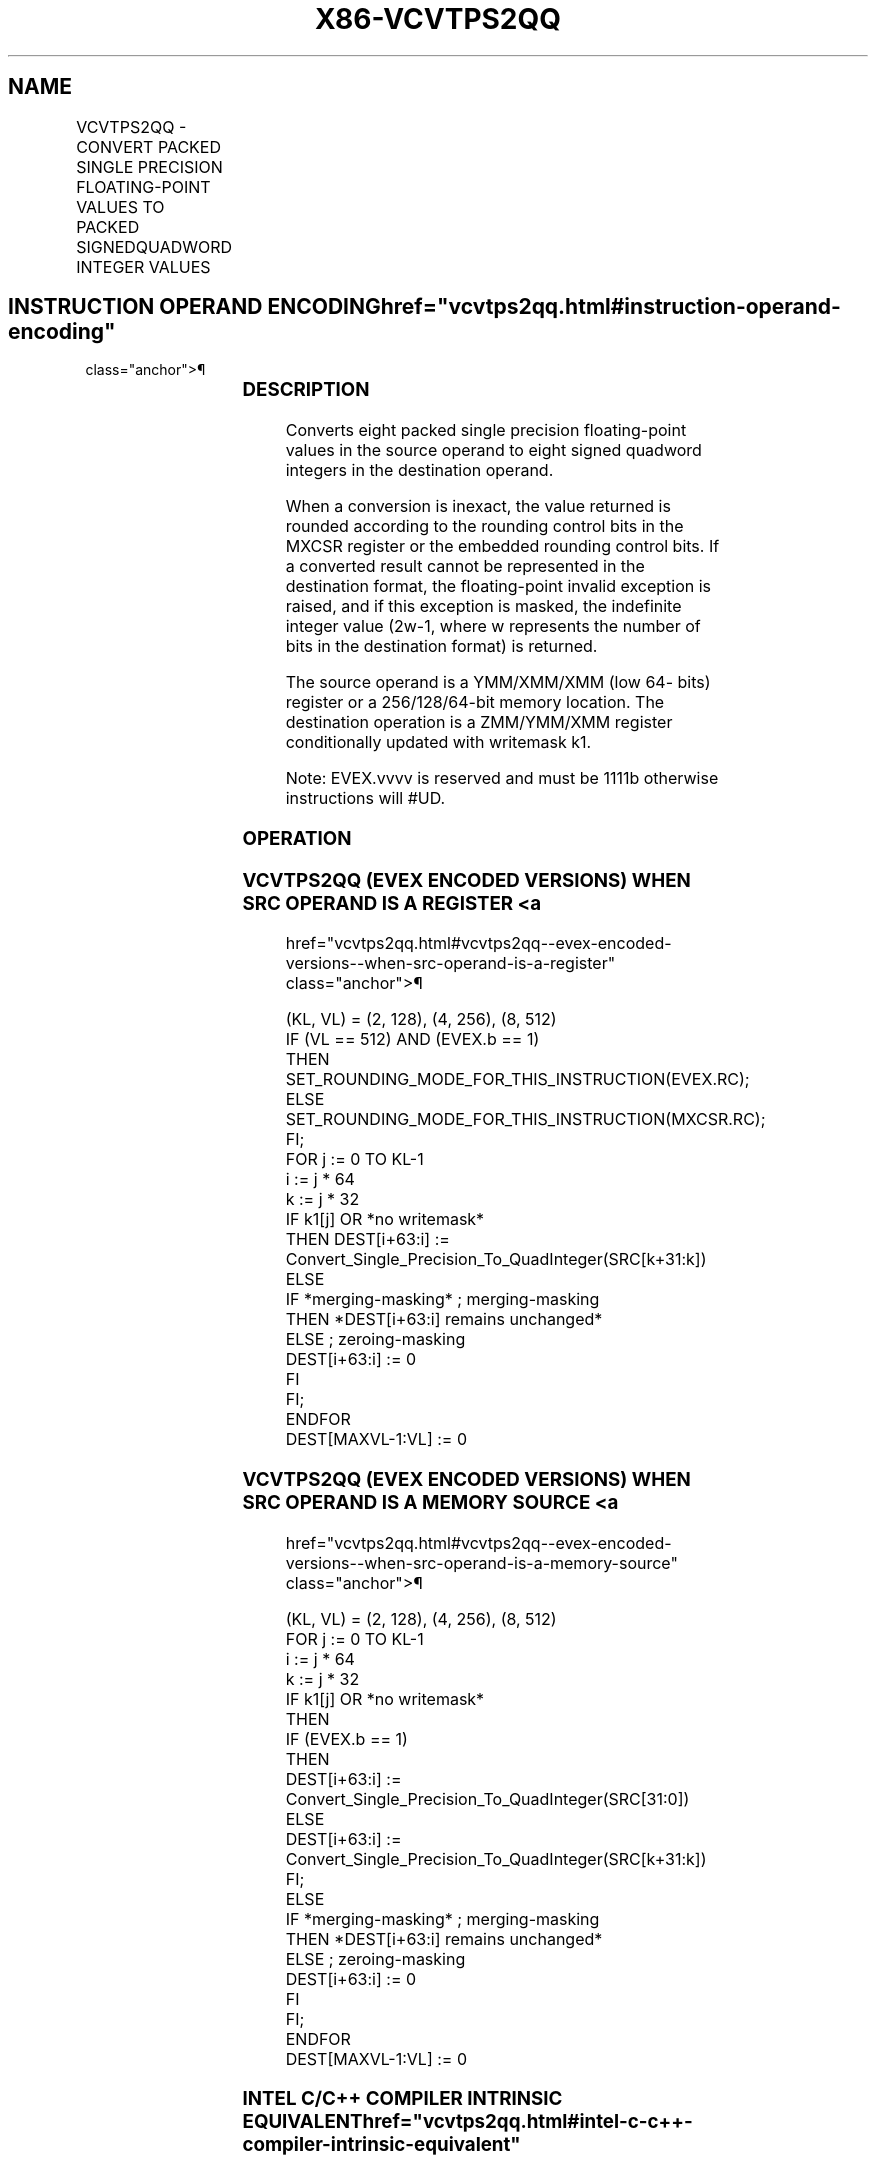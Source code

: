 '\" t
.nh
.TH "X86-VCVTPS2QQ" "7" "December 2023" "Intel" "Intel x86-64 ISA Manual"
.SH NAME
VCVTPS2QQ - CONVERT PACKED SINGLE PRECISION FLOATING-POINT VALUES TO PACKED SIGNEDQUADWORD INTEGER VALUES
.TS
allbox;
l l l l l 
l l l l l .
\fBOpcode/Instruction\fP	\fBOp / En\fP	\fB64/32 Bit Mode Support\fP	\fBCPUID Feature Flag\fP	\fBDescription\fP
T{
EVEX.128.66.0F.W0 7B /r VCVTPS2QQ xmm1 {k1}{z}, xmm2/m64/m32bcst
T}	A	V/V	AVX512VL AVX512DQ	T{
Convert two packed single precision floating-point values from xmm2/m64/m32bcst to two packed signed quadword values in xmm1 subject to writemask k1.
T}
T{
EVEX.256.66.0F.W0 7B /r VCVTPS2QQ ymm1 {k1}{z}, xmm2/m128/m32bcst
T}	A	V/V	AVX512VL AVX512DQ	T{
Convert four packed single precision floating-point values from xmm2/m128/m32bcst to four packed signed quadword values in ymm1 subject to writemask k1.
T}
T{
EVEX.512.66.0F.W0 7B /r VCVTPS2QQ zmm1 {k1}{z}, ymm2/m256/m32bcst{er}
T}	A	V/V	AVX512DQ	T{
Convert eight packed single precision floating-point values from ymm2/m256/m32bcst to eight packed signed quadword values in zmm1 subject to writemask k1.
T}
.TE

.SH INSTRUCTION OPERAND ENCODING  href="vcvtps2qq.html#instruction-operand-encoding"
class="anchor">¶

.TS
allbox;
l l l l l l 
l l l l l l .
\fBOp/En\fP	\fBTuple Type\fP	\fBOperand 1\fP	\fBOperand 2\fP	\fBOperand 3\fP	\fBOperand 4\fP
A	Half	ModRM:reg (w)	ModRM:r/m (r)	N/A	N/A
.TE

.SS DESCRIPTION
Converts eight packed single precision floating-point values in the
source operand to eight signed quadword integers in the destination
operand.

.PP
When a conversion is inexact, the value returned is rounded according to
the rounding control bits in the MXCSR register or the embedded rounding
control bits. If a converted result cannot be represented in the
destination format, the floating-point invalid exception is raised, and
if this exception is masked, the indefinite integer value
(2w-1, where w represents the number of bits in the
destination format) is returned.

.PP
The source operand is a YMM/XMM/XMM (low 64- bits) register or a
256/128/64-bit memory location. The destination operation is a
ZMM/YMM/XMM register conditionally updated with writemask k1.

.PP
Note: EVEX.vvvv is reserved and must be 1111b otherwise instructions
will #UD.

.SS OPERATION
.SS VCVTPS2QQ (EVEX ENCODED VERSIONS) WHEN SRC OPERAND IS A REGISTER <a
href="vcvtps2qq.html#vcvtps2qq--evex-encoded-versions--when-src-operand-is-a-register"
class="anchor">¶

.EX
(KL, VL) = (2, 128), (4, 256), (8, 512)
IF (VL == 512) AND (EVEX.b == 1)
    THEN
        SET_ROUNDING_MODE_FOR_THIS_INSTRUCTION(EVEX.RC);
    ELSE
        SET_ROUNDING_MODE_FOR_THIS_INSTRUCTION(MXCSR.RC);
FI;
FOR j := 0 TO KL-1
    i := j * 64
    k := j * 32
    IF k1[j] OR *no writemask*
        THEN DEST[i+63:i] :=
            Convert_Single_Precision_To_QuadInteger(SRC[k+31:k])
        ELSE
            IF *merging-masking* ; merging-masking
                THEN *DEST[i+63:i] remains unchanged*
                ELSE ; zeroing-masking
                    DEST[i+63:i] := 0
            FI
    FI;
ENDFOR
DEST[MAXVL-1:VL] := 0
.EE

.SS VCVTPS2QQ (EVEX ENCODED VERSIONS) WHEN SRC OPERAND IS A MEMORY SOURCE <a
href="vcvtps2qq.html#vcvtps2qq--evex-encoded-versions--when-src-operand-is-a-memory-source"
class="anchor">¶

.EX
(KL, VL) = (2, 128), (4, 256), (8, 512)
FOR j := 0 TO KL-1
    i := j * 64
    k := j * 32
    IF k1[j] OR *no writemask*
        THEN
            IF (EVEX.b == 1)
                THEN
                    DEST[i+63:i] :=
            Convert_Single_Precision_To_QuadInteger(SRC[31:0])
                ELSE
                    DEST[i+63:i] :=
            Convert_Single_Precision_To_QuadInteger(SRC[k+31:k])
            FI;
        ELSE
            IF *merging-masking* ; merging-masking
                THEN *DEST[i+63:i] remains unchanged*
                ELSE ; zeroing-masking
                    DEST[i+63:i] := 0
            FI
    FI;
ENDFOR
DEST[MAXVL-1:VL] := 0
.EE

.SS INTEL C/C++ COMPILER INTRINSIC EQUIVALENT  href="vcvtps2qq.html#intel-c-c++-compiler-intrinsic-equivalent"
class="anchor">¶

.EX
VCVTPS2QQ __m512i _mm512_cvtps_epi64( __m512 a);

VCVTPS2QQ __m512i _mm512_mask_cvtps_epi64( __m512i s, __mmask16 k, __m512 a);

VCVTPS2QQ __m512i _mm512_maskz_cvtps_epi64( __mmask16 k, __m512 a);

VCVTPS2QQ __m512i _mm512_cvt_roundps_epi64( __m512 a, int r);

VCVTPS2QQ __m512i _mm512_mask_cvt_roundps_epi64( __m512i s, __mmask16 k, __m512 a, int r);

VCVTPS2QQ __m512i _mm512_maskz_cvt_roundps_epi64( __mmask16 k, __m512 a, int r);

VCVTPS2QQ __m256i _mm256_cvtps_epi64( __m256 a);

VCVTPS2QQ __m256i _mm256_mask_cvtps_epi64( __m256i s, __mmask8 k, __m256 a);

VCVTPS2QQ __m256i _mm256_maskz_cvtps_epi64( __mmask8 k, __m256 a);

VCVTPS2QQ __m128i _mm_cvtps_epi64( __m128 a);

VCVTPS2QQ __m128i _mm_mask_cvtps_epi64( __m128i s, __mmask8 k, __m128 a);

VCVTPS2QQ __m128i _mm_maskz_cvtps_epi64( __mmask8 k, __m128 a);
.EE

.SS SIMD FLOATING-POINT EXCEPTIONS  href="vcvtps2qq.html#simd-floating-point-exceptions"
class="anchor">¶

.PP
Invalid, Precision.

.SS OTHER EXCEPTIONS
EVEX-encoded instructions, see Table
2-47, “Type E3 Class Exception Conditions.”

.PP
Additionally:

.TS
allbox;
l l 
l l .
\fB\fP	\fB\fP
#UD	If EVEX.vvvv != 1111B.
.TE

.SH COLOPHON
This UNOFFICIAL, mechanically-separated, non-verified reference is
provided for convenience, but it may be
incomplete or
broken in various obvious or non-obvious ways.
Refer to Intel® 64 and IA-32 Architectures Software Developer’s
Manual
\[la]https://software.intel.com/en\-us/download/intel\-64\-and\-ia\-32\-architectures\-sdm\-combined\-volumes\-1\-2a\-2b\-2c\-2d\-3a\-3b\-3c\-3d\-and\-4\[ra]
for anything serious.

.br
This page is generated by scripts; therefore may contain visual or semantical bugs. Please report them (or better, fix them) on https://github.com/MrQubo/x86-manpages.
